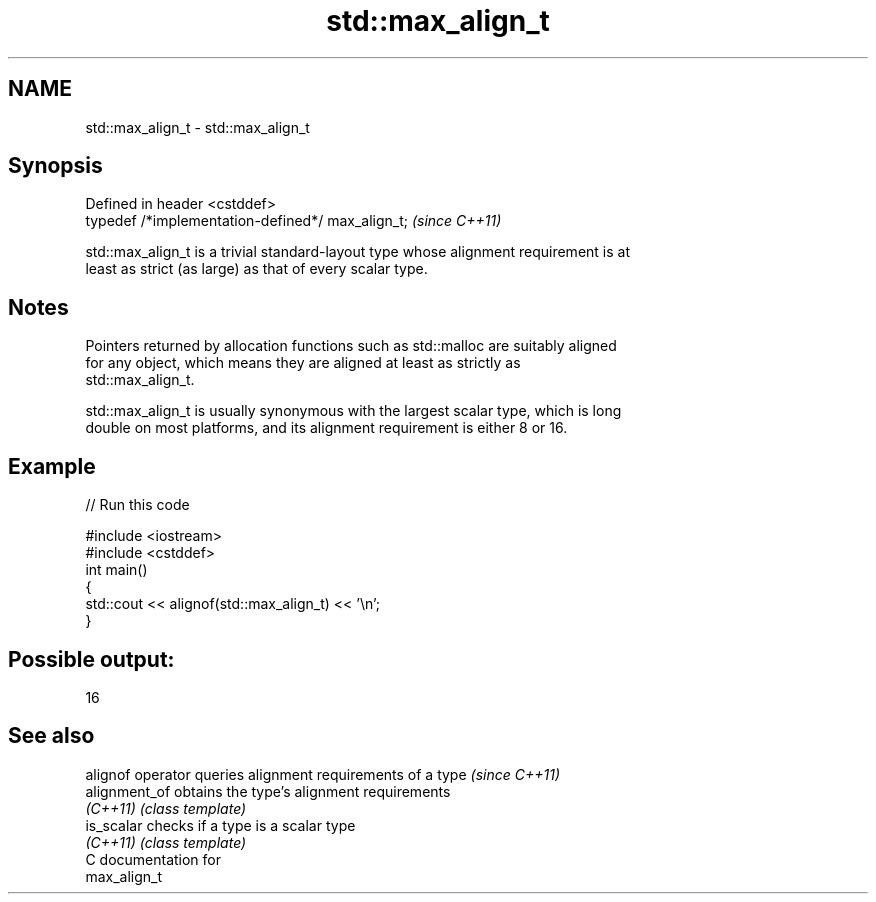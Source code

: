 .TH std::max_align_t 3 "2020.11.17" "http://cppreference.com" "C++ Standard Libary"
.SH NAME
std::max_align_t \- std::max_align_t

.SH Synopsis
   Defined in header <cstddef>
   typedef /*implementation-defined*/ max_align_t;  \fI(since C++11)\fP

   std::max_align_t is a trivial standard-layout type whose alignment requirement is at
   least as strict (as large) as that of every scalar type.

.SH Notes

   Pointers returned by allocation functions such as std::malloc are suitably aligned
   for any object, which means they are aligned at least as strictly as
   std::max_align_t.

   std::max_align_t is usually synonymous with the largest scalar type, which is long
   double on most platforms, and its alignment requirement is either 8 or 16.

.SH Example

   
// Run this code

 #include <iostream>
 #include <cstddef>
 int main()
 {
     std::cout << alignof(std::max_align_t) << '\\n';
 }

.SH Possible output:

 16

.SH See also

   alignof operator queries alignment requirements of a type \fI(since C++11)\fP 
   alignment_of     obtains the type's alignment requirements
   \fI(C++11)\fP          \fI(class template)\fP 
   is_scalar        checks if a type is a scalar type
   \fI(C++11)\fP          \fI(class template)\fP 
   C documentation for
   max_align_t
